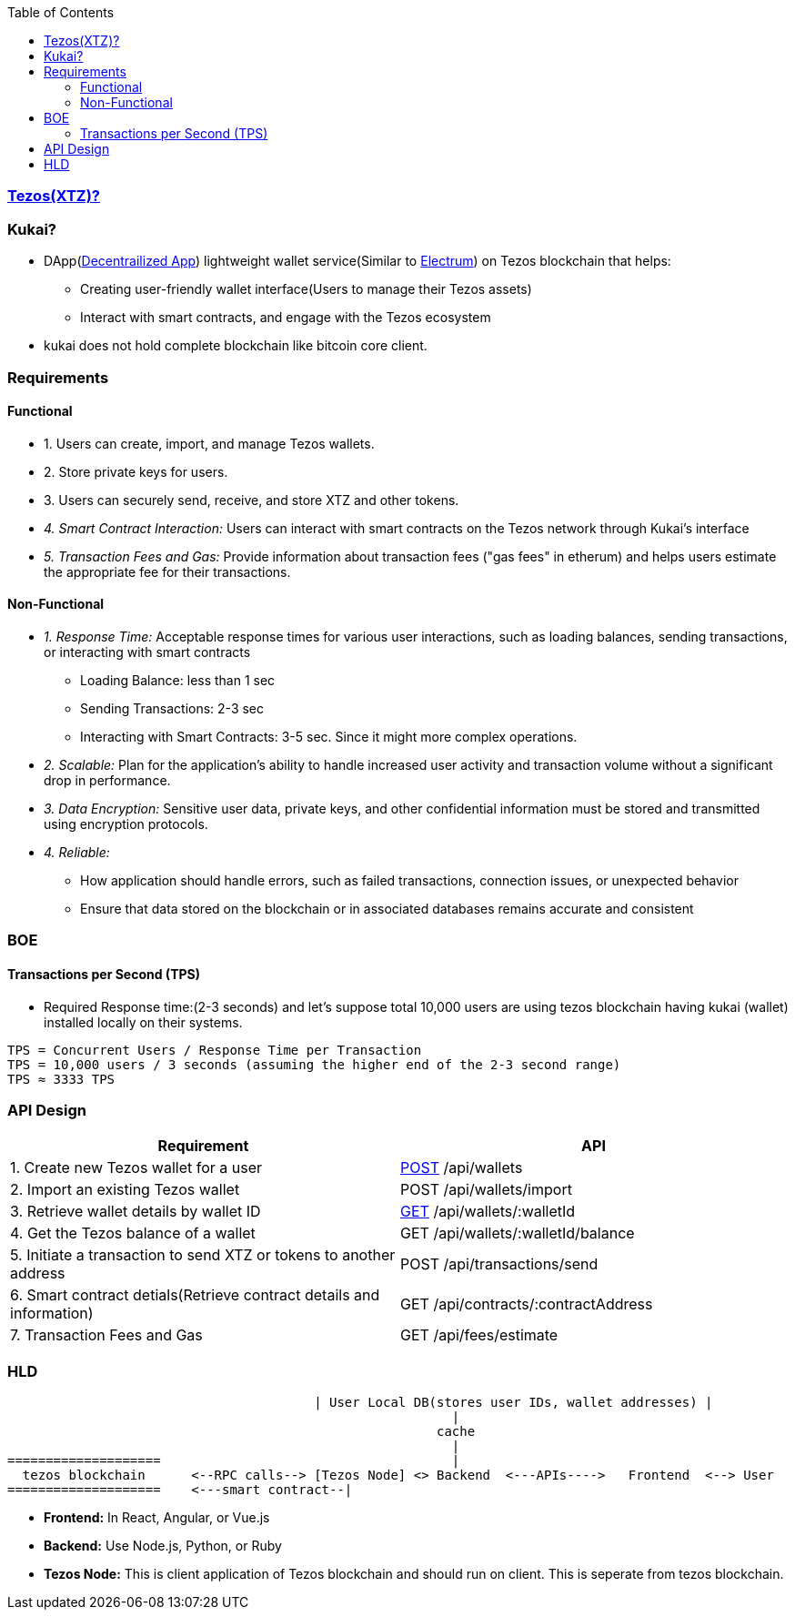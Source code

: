 :toc:
:toclevels: 6

=== link:/BlockChain/README.adoc#blockchain:[Tezos(XTZ)?]

=== Kukai?
* DApp(link:/System-Design/Concepts/Decentralization.adoc[Decentrailized App]) lightweight wallet service(Similar to link:/BlockChain#electrum[Electrum]) on Tezos blockchain that helps:
** Creating user-friendly wallet interface(Users to manage their Tezos assets)
** Interact with smart contracts, and engage with the Tezos ecosystem
* kukai does not hold complete blockchain like bitcoin core client.                                                                                                          

=== Requirements
==== Functional
* 1. Users can create, import, and manage Tezos wallets. 
* 2. Store private keys for users.
* 3. Users can securely send, receive, and store XTZ and other tokens.
* _4. Smart Contract Interaction:_ Users can interact with smart contracts on the Tezos network through Kukai's interface
* _5. Transaction Fees and Gas:_ Provide information about transaction fees ("gas fees" in etherum) and helps users estimate the appropriate fee for their transactions.

==== Non-Functional
* _1. Response Time:_ Acceptable response times for various user interactions, such as loading balances, sending transactions, or interacting with smart contracts
** Loading Balance: less than 1 sec
** Sending Transactions: 2-3 sec
** Interacting with Smart Contracts: 3-5 sec. Since it might more complex operations.
* _2. Scalable:_ Plan for the application's ability to handle increased user activity and transaction volume without a significant drop in performance.
* _3. Data Encryption:_ Sensitive user data, private keys, and other confidential information must be stored and transmitted using encryption protocols.
* _4. Reliable:_ 
** How application should handle errors, such as failed transactions, connection issues, or unexpected behavior
** Ensure that data stored on the blockchain or in associated databases remains accurate and consistent

=== BOE
==== Transactions per Second (TPS)
* Required Response time:(2-3 seconds) and let's suppose total 10,000 users are using tezos blockchain having kukai (wallet) installed locally on their systems.
```c
TPS = Concurrent Users / Response Time per Transaction
TPS = 10,000 users / 3 seconds (assuming the higher end of the 2-3 second range)
TPS ≈ 3333 TPS
```

=== API Design
|===
| Requirement | API 

| 1. Create new Tezos wallet for a user | link:/Networking/OSI-Layers/Layer-7/Protocols/HTTP/Methods[POST] /api/wallets
| 2. Import an existing Tezos wallet | POST /api/wallets/import
| 3. Retrieve wallet details by wallet ID | link:/Networking/OSI-Layers/Layer-7/Protocols/HTTP/Methods[GET] /api/wallets/:walletId
| 4. Get the Tezos balance of a wallet | GET /api/wallets/:walletId/balance
| 5. Initiate a transaction to send XTZ or tokens to another address | POST /api/transactions/send
| 6. Smart contract detials(Retrieve contract details and information) | GET /api/contracts/:contractAddress
| 7. Transaction Fees and Gas | GET /api/fees/estimate
|===

=== HLD
```c
                                        | User Local DB(stores user IDs, wallet addresses) |
                                                          |
                                                        cache
                                                          |
====================                                      |
  tezos blockchain      <--RPC calls--> [Tezos Node] <> Backend  <---APIs---->   Frontend  <--> User
====================    <---smart contract--|
```
* *Frontend:* In React, Angular, or Vue.js
* *Backend:* Use Node.js, Python, or Ruby
* *Tezos Node:* This is client application of Tezos blockchain and should run on client. This is seperate from tezos blockchain.
